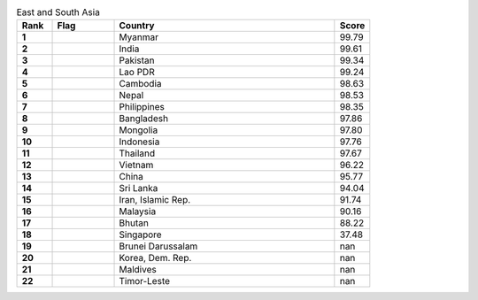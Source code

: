 .. list-table:: East and South Asia
   :widths: 4 7 25 4
   :header-rows: 1
   :stub-columns: 1

   * - Rank
     - Flag
     - Country
     - Score
   * - 1
     - .. figure:: /flags/tn_mm-flag.gif
          :height: 50px
          :width: 50px
     - Myanmar
     - 99.79
   * - 2
     - .. figure:: /flags/tn_in-flag.gif
          :height: 50px
          :width: 50px
     - India
     - 99.61
   * - 3
     - .. figure:: /flags/tn_pk-flag.gif
          :height: 50px
          :width: 50px
     - Pakistan
     - 99.34
   * - 4
     - .. figure:: /flags/tn_la-flag.gif
          :height: 50px
          :width: 50px
     - Lao PDR
     - 99.24
   * - 5
     - .. figure:: /flags/tn_kh-flag.gif
          :height: 50px
          :width: 50px
     - Cambodia
     - 98.63
   * - 6
     - .. figure:: /flags/tn_np-flag.gif
          :height: 50px
          :width: 50px
     - Nepal
     - 98.53
   * - 7
     - .. figure:: /flags/tn_ph-flag.gif
          :height: 50px
          :width: 50px
     - Philippines
     - 98.35
   * - 8
     - .. figure:: /flags/tn_bd-flag.gif
          :height: 50px
          :width: 50px
     - Bangladesh
     - 97.86
   * - 9
     - .. figure:: /flags/tn_mn-flag.gif
          :height: 50px
          :width: 50px
     - Mongolia
     - 97.80
   * - 10
     - .. figure:: /flags/tn_id-flag.gif
          :height: 50px
          :width: 50px
     - Indonesia
     - 97.76
   * - 11
     - .. figure:: /flags/tn_th-flag.gif
          :height: 50px
          :width: 50px
     - Thailand
     - 97.67
   * - 12
     - .. figure:: /flags/tn_vn-flag.gif
          :height: 50px
          :width: 50px
     - Vietnam
     - 96.22
   * - 13
     - .. figure:: /flags/tn_cn-flag.gif
          :height: 50px
          :width: 50px
     - China
     - 95.77
   * - 14
     - .. figure:: /flags/tn_lk-flag.gif
          :height: 50px
          :width: 50px
     - Sri Lanka
     - 94.04
   * - 15
     - .. figure:: /flags/tn_ir-flag.gif
          :height: 50px
          :width: 50px
     - Iran, Islamic Rep.
     - 91.74
   * - 16
     - .. figure:: /flags/tn_my-flag.gif
          :height: 50px
          :width: 50px
     - Malaysia
     - 90.16
   * - 17
     - .. figure:: /flags/tn_bt-flag.gif
          :height: 50px
          :width: 50px
     - Bhutan
     - 88.22
   * - 18
     - .. figure:: /flags/tn_sg-flag.gif
          :height: 50px
          :width: 50px
     - Singapore
     - 37.48
   * - 19
     - .. figure:: /flags/tn_bn-flag.gif
          :height: 50px
          :width: 50px
     - Brunei Darussalam
     - nan
   * - 20
     - .. figure:: /flags/tn_kp-flag.gif
          :height: 50px
          :width: 50px
     - Korea, Dem. Rep.
     - nan
   * - 21
     - .. figure:: /flags/tn_mv-flag.gif
          :height: 50px
          :width: 50px
     - Maldives
     - nan
   * - 22
     - .. figure:: /flags/tn_tl-flag.gif
          :height: 50px
          :width: 50px
     - Timor-Leste
     - nan
